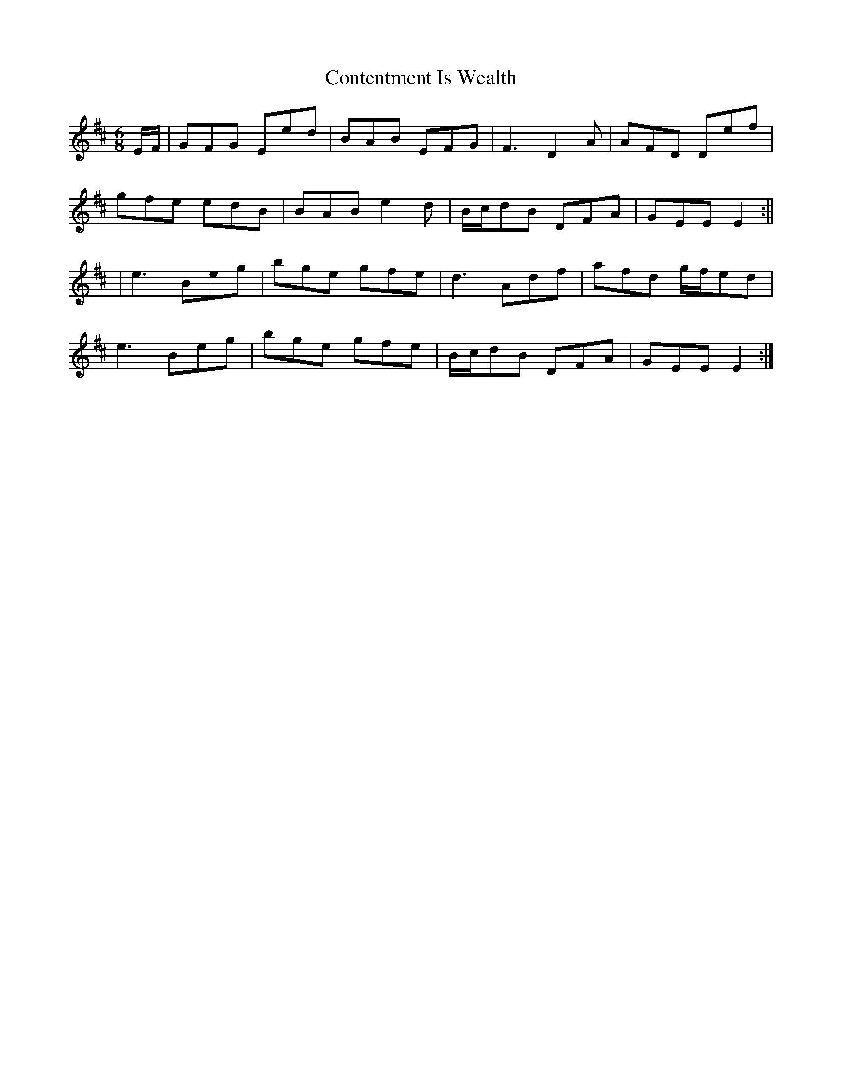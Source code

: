 X: 6
T: Contentment Is Wealth
Z: JACKB
S: https://thesession.org/tunes/1662#setting25887
R: jig
M: 6/8
L: 1/8
K: Edor
E/F/|GFG Eed|BAB EFG|F3 D2A|AFD Def|
gfe edB|BAB e2d|B/c/dB DFA|GEE E2:||
|e3 Beg|bge gfe|d3 Adf|afd g/f/ed|
e3 Beg|bge gfe|B/c/dB DFA|GEE E2:|
